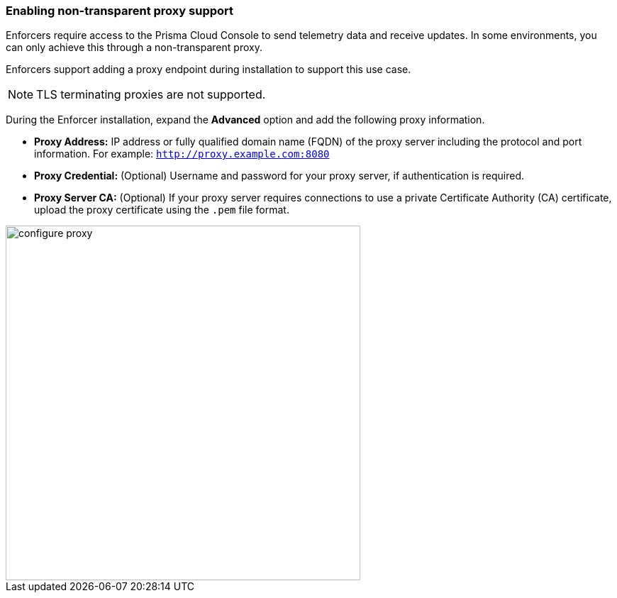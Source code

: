 === Enabling non-transparent proxy support
Enforcers require access to the Prisma Cloud Console to send telemetry data and receive updates. In some environments, you can only achieve this through a non-transparent proxy.

Enforcers support adding a proxy endpoint during installation to support this use case.

[NOTE]
====
TLS terminating proxies are not supported.
====

During the Enforcer installation, expand the *Advanced* option and add the following proxy information.

* *Proxy Address:* IP address or fully qualified domain name (FQDN) of the proxy server including the protocol and port information. For example: `http://proxy.example.com:8080`

* *Proxy Credential:* (Optional) Username and password for your proxy server, if authentication is required.

* *Proxy Server CA:* (Optional) If your proxy server requires connections to use a private Certificate Authority (CA) certificate, upload the proxy certificate using the `.pem` file format.

image::configure-proxy.png[width=500,align="center"]
